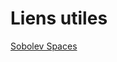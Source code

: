 * Liens utiles
[[https://books.google.fr/books?id=KYwK-MkhzYoC&pg=PA234&lpg=PA234&dq=disconnected+boundary&source=bl&ots=4M2zlsDqwj&sig=gLDNmifK5QEM7HRTI4WZxb-GGjU&hl=fr&sa=X&ved=0CGYQ6AEwDGoVChMIt8O2_cihyAIVRCQeCh0a-wS-#v=onepage&q=disconnected%20boundary&f=false][Sobolev Spaces]]
